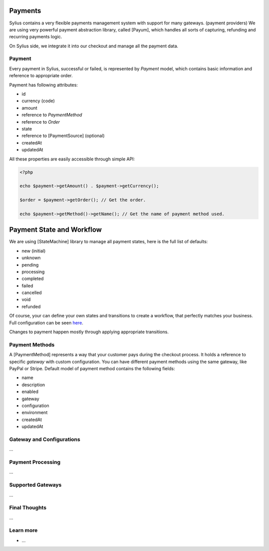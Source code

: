 .. index::
   single: Payments

Payments
========

Sylius contains a very flexible payments management system with support for many gateways. (payment providers)
We are using very powerful payment abstraction library, called [Payum], which handles all sorts of capturing, refunding and recurring payments logic.

On Sylius side, we integrate it into our checkout and manage all the payment data.

Payment
-------

Every payment in Sylius, successful or failed, is represented by *Payment* model, which contains basic information and reference to appropriate order.

Payment has following attributes:

* id
* currency (code)
* amount
* reference to *PaymentMethod*
* reference to *Order*
* state
* reference to [PaymentSource] (optional)
* createdAt
* updatedAt

All these properties are easily accessible through simple API:

.. code-block:: php

    <?php

    echo $payment->getAmount() . $payment->getCurrency();

    $order = $payment->getOrder(); // Get the order.

    echo $payment->getMethod()->getName(); // Get the name of payment method used.

Payment State and Workflow
==========================

We are using [StateMachine] library to manage all payment states, here is the full list of defaults:

* new (initial)
* unknown
* pending
* processing
* completed
* failed
* cancelled
* void
* refunded

Of course, your can define your own states and transitions to create a workflow, that perfectly matches your business. Full configuration can be seen `here <https://github.com/Sylius/Sylius/blob/master/src/Sylius/Bundle/PaymentBundle/Resources/config/state-machine.yml>`_.

Changes to payment happen mostly through applying appropriate transitions.

Payment Methods
---------------

A [PaymentMethod] represents a way that your customer pays during the checkout process. It holds a reference to specific *gateway* with custom configuration.
You can have different payment methods using the same gateway, like PayPal or Stripe. Default model of payment method contains the following fields:

* name
* description
* enabled
* gateway
* configuration
* environment
* createdAt
* updatedAt

Gateway and Configurations
--------------------------

...

Payment Processing
------------------

...

Supported Gateways
------------------

...

Final Thoughts
--------------

...

Learn more
----------

* ...
